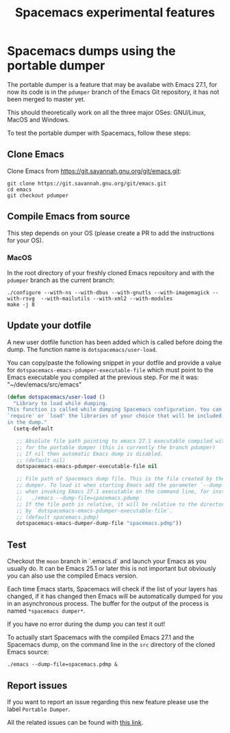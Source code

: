 #+TITLE: Spacemacs experimental features

* Table of contents                                       :TOC_4_gh:noexport:
- [[#spacemacs-dumps-using-the-portable-dumper][Spacemacs dumps using the portable dumper]]
  - [[#clone-emacs][Clone Emacs]]
  - [[#compile-emacs-from-source][Compile Emacs from source]]
    - [[#macos][MacOS]]
  - [[#update-your-dotfile][Update your dotfile]]
  - [[#test][Test]]
  - [[#report-issues][Report issues]]

* Spacemacs dumps using the portable dumper
The portable dumper is a feature that may be availabe with Emacs 27.1, for now
its code is in the =pdumper= branch of the Emacs Git repository, it has not been
merged to master yet.

This should theoretically work on all the three major OSes: GNU/Linux, MacOS and
Windows.

To test the portable dumper with Spacemacs, follow these steps:

** Clone Emacs
Clone Emacs from [[https://git.savannah.gnu.org/git/emacs.git]]:

#+BEGIN_SRC shell
  git clone https://git.savannah.gnu.org/git/emacs.git
  cd emacs
  git checkout pdumper
#+END_SRC

** Compile Emacs from source
This step depends on your OS (please create a PR to add the instructions for
your OS).

*** MacOS
In the root directory of your freshly cloned Emacs repository and with the
=pdumper= branch as the current branch:

#+BEGIN_SRC shell
  ./configure --with-ns --with-dbus --with-gnutls --with-imagemagick --with-rsvg  --with-mailutils --with-xml2 --with-modules
  make -j 8
#+END_SRC

** Update your dotfile
A new user dotfile function has been added which is called before doing the
dump. The function name is =dotspacemacs/user-load=.

You can copy/paste the following snippet in your dotfile and provide a
value for =dotspacemacs-emacs-pdumper-executable-file= which must point to
the Emacs executable you compiled at the previous step. For me it was:
"~/dev/emacs/src/emacs"

#+BEGIN_SRC emacs-lisp
(defun dotspacemacs/user-load ()
  "Library to load while dumping.
This function is called while dumping Spacemacs configuration. You can
`require' or `load' the libraries of your choice that will be included
in the dump."
  (setq-default

   ;; Absolute file path pointing to emacs 27.1 executable compiled with support
   ;; for the portable dumper (this is currently the branch pdumper)
   ;; If nil then automatic Emacs dump is disabled.
   ;; (default nil)
   dotspacemacs-emacs-pdumper-executable-file nil

   ;; File path of Spacemacs dump file. This is the file created by the portable
   ;; dumper. To load it when starting Emacs add the parameter `--dump-file'
   ;; when invoking Emacs 27.1 executable on the command line, for instance:
   ;;   ./emacs --dump-file=spacemacs.pdump
   ;; If the file path is relative, it will be relative to the directory pointed
   ;; by `dotspacemacs-emacs-pdumper-executable-file'.
   ;; (default spacemacs.pdmp)
   dotspacemacs-emacs-dumper-dump-file "spacemacs.pdmp"))
#+END_SRC

** Test
Checkout the =moon= branch in `.emacs.d` and launch your Emacs as you usually
do. It can be Emacs 25.1 or later this is not important but obviously you can
also use the compiled Emacs version.

Each time Emacs starts, Spacemacs will check if the list of your layers has
changed, if it has changed then Emacs will be automatically dumped for you in
an asynchronous process. The buffer for the output of the process is named
=*spacemacs dumper*=.

If you have no error during the dump you can test it out!

To actually start Spacemacs with the compiled Emacs 27.1 and the Spacemacs dump,
on the command line in the =src= directory of the cloned Emacs source:

#+BEGIN_SRC shell
  ./emacs --dump-file=spacemacs.pdmp &
#+END_SRC

** Report issues
If you want to report an issue regarding this new feature please use the label
=Portable Dumper=.

All the related issues can be found with [[https://github.com/syl20bnr/spacemacs/labels/Portable%20Dumper][this link]].
